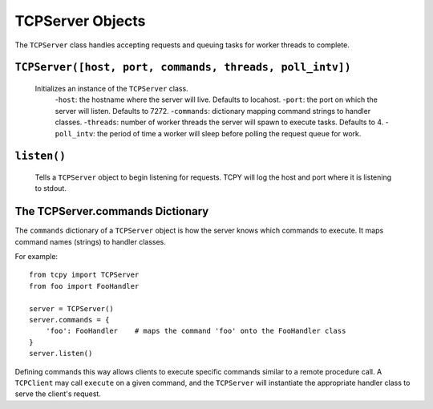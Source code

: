 TCPServer Objects
*****************

The ``TCPServer`` class handles accepting requests and queuing tasks for worker threads to complete.

``TCPServer([host, port, commands, threads, poll_intv])``
---------------------------------------------------------

   Initializes an instance of the ``TCPServer`` class.
       -``host``: the hostname where the server will live. Defaults to locahost.
       -``port``: the port on which the server will listen. Defaults to 7272.
       -``commands``: dictionary mapping command strings to handler classes.
       -``threads``: number of worker threads the server will spawn to execute tasks. Defaults to 4.
       -``poll_intv``: the period of time a worker will sleep before polling the request queue for work.

``listen()``
------------

   Tells a ``TCPServer`` object to begin listening for requests. TCPY will log the host and port where it is listening to stdout.

The TCPServer.commands Dictionary
---------------------------------

The ``commands`` dictionary of a ``TCPServer`` object is how the server knows which commands to execute.  It maps command names (strings) to handler classes.

For example::

    from tcpy import TCPServer
    from foo import FooHandler

    server = TCPServer()
    server.commands = {
        'foo': FooHandler    # maps the command 'foo' onto the FooHandler class
    }
    server.listen()

Defining commands this way allows clients to execute specific commands similar to a remote procedure call. A ``TCPClient`` may call ``execute`` on a given command, and the ``TCPServer`` will instantiate the appropriate handler class to serve the client's request.
